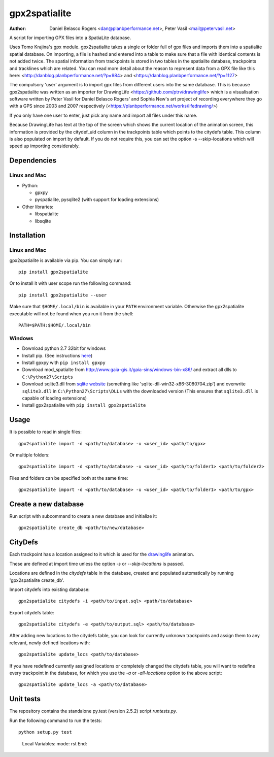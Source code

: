 ==============
gpx2spatialite
==============
:Author: Daniel Belasco Rogers <dan@planbperformance.net>,
         Peter Vasil <mail@petervasil.net>

.. image:: https://travis-ci.org/ptrv/gpx2spatialite.svg?branch=master
   :target: https://travis-ci.org/ptrv/gpx2spatialite

.. image:: https://img.shields.io/pypi/v/gpx2spatialite.svg
   :target: https://pypi.python.org/pypi/gpx2spatialite/
   :alt: Latest Version

.. image:: https://img.shields.io/pypi/pyversions/gpx2spatialite.svg
   :target: https://pypi.python.org/pypi/gpx2spatialite/
   :alt: Supported Python versions

.. image:: https://img.shields.io/pypi/l/gpx2spatialite.svg
   :target: https://pypi.python.org/pypi/gpx2spatialite/
   :alt: License

A script for importing GPX files into a SpatiaLite database.

Uses Tomo Krajina's gpx module. gpx2spatialite takes a single or
folder full of gpx files and imports them into a spatialite spatial
database. On importing, a file is hashed and entered into a table to
make sure that a file with identical contents is not added twice. The
spatial information from trackpoints is stored in two tables in the
spatialite database, trackpoints and tracklines which are related. You
can read more detail about the reason to represent data from a GPX
file like this here: <http://danblog.planbperformance.net/?p=984> and
<https://danblog.planbperformance.net/?p=1127>

The compulsory 'user' argument is to import gpx files from different
users into the same database. This is because gpx2spatialite was
written as an importer for DrawingLife
<https://github.com/ptrv/drawinglife> which is a visualisation
software written by Peter Vasil for Daniel Belasco Rogers' and Sophia
New's art project of recording everywhere they go with a GPS since
2003 and 2007 respectively
(<https://planbperformance.net/works/lifedrawing/>)

If you only have one user to enter, just pick any name and import
all files under this name.

Because DrawingLife has text at the top of the screen which shows
the current location of the animation screen, this information is
provided by the citydef_uid column in the trackpoints table which
points to the citydefs table. This column is also populated on
import by default. If you do not require this, you can set the
option -s --skip-locations which will speed up importing
considerably.

Dependencies
------------

Linux and Mac
^^^^^^^^^^^^^

* Python:

  * gpxpy
  * pyspatialite, pysqlite2 (with support for loading extensions)

* Other libraries:

  * libspatialite
  * libsqlite


Installation
------------

Linux and Mac
^^^^^^^^^^^^^

gpx2spatialite is available via pip.
You can simply run::

  pip install gpx2spatialite

Or to install it with user scope run the following command::

  pip install gpx2spatialite --user

Make sure that ``$HOME/.local/bin`` is available in your ``PATH`` environment variable.
Otherwise the gpx2spatialite executable will not be found when you run it from the shell::

  PATH=$PATH:$HOME/.local/bin


Windows
^^^^^^^

* Download python 2.7 32bit for windows
* Install pip. (See instructions `here <https://pip.pypa.io/en/latest/installing.html>`_)
* Install gpxpy with ``pip install gpxpy``
* Download mod_spatialte from http://www.gaia-gis.it/gaia-sins/windows-bin-x86/
  and extract all dlls to ``C:\Python27\Scripts``
* Download sqlite3.dll from `sqlite website <http://www.sqlite.org/download.html>`_
  (something like 'sqlite-dll-win32-x86-3080704.zip')
  and overwrite ``sqlite3.dll`` in ``C:\Python27\Scripts\DLLs`` with the downloaded version
  (This ensures that ``sqlite3.dll`` is capable of loading extensions)
* Install gpx2spatialite with ``pip install gpx2spatialite``


Usage
-----

It is possible to read in single files::

  gpx2spatialite import -d <path/to/database> -u <user_id> <path/to/gpx>

Or multiple folders::

  gpx2spatialite import -d <path/to/database> -u <user_id> <path/to/folder1> <path/to/folder2>

Files and folders can be specified both at the same time::

  gpx2spatialite import -d <path/to/database> -u <user_id> <path/to/folder1> <path/to/gpx>


Create a new database
---------------------

Run script with subcommand to create a new database and initialize it::

  gpx2spatialite create_db <path/to/new/database>


CityDefs
--------

Each trackpoint has a location assigned to it which is used for the
`drawinglife <https://github.com/ptrv/drawinglife>`_ animation.

These are defined at import time unless the option `-s` or
`--skip-locations` is passed.

Locations are defined in the `citydefs` table in the database, created
and populated automatically by running 'gpx2spatialite create_db'.

Import citydefs into existing database::

  gpx2spatialite citydefs -i <path/to/input.sql> <path/to/database>

Export citydefs table::

  gpx2spatialite citydefs -e <path/to/output.sql> <path/to/database>

After adding new locations to the citydefs table, you can look for
currently unknown trackpoints and assign them to any relevant,
newly defined locations with::

  gpx2spatialite update_locs <path/to/database>

If you have redefined currently assigned locations or completely
changed the citydefs table, you will want to redefine every
trackpoint in the database, for which you use the `-a` or
`-all-locations` option to the above script::

  gpx2spatialite update_locs -a <path/to/database>


Unit tests
----------

The repository contains the standalone py.test (version 2.5.2) script
`runtests.py`.

Run the following command to run the tests::

  python setup.py test


..

   Local Variables:
   mode: rst
   End:

